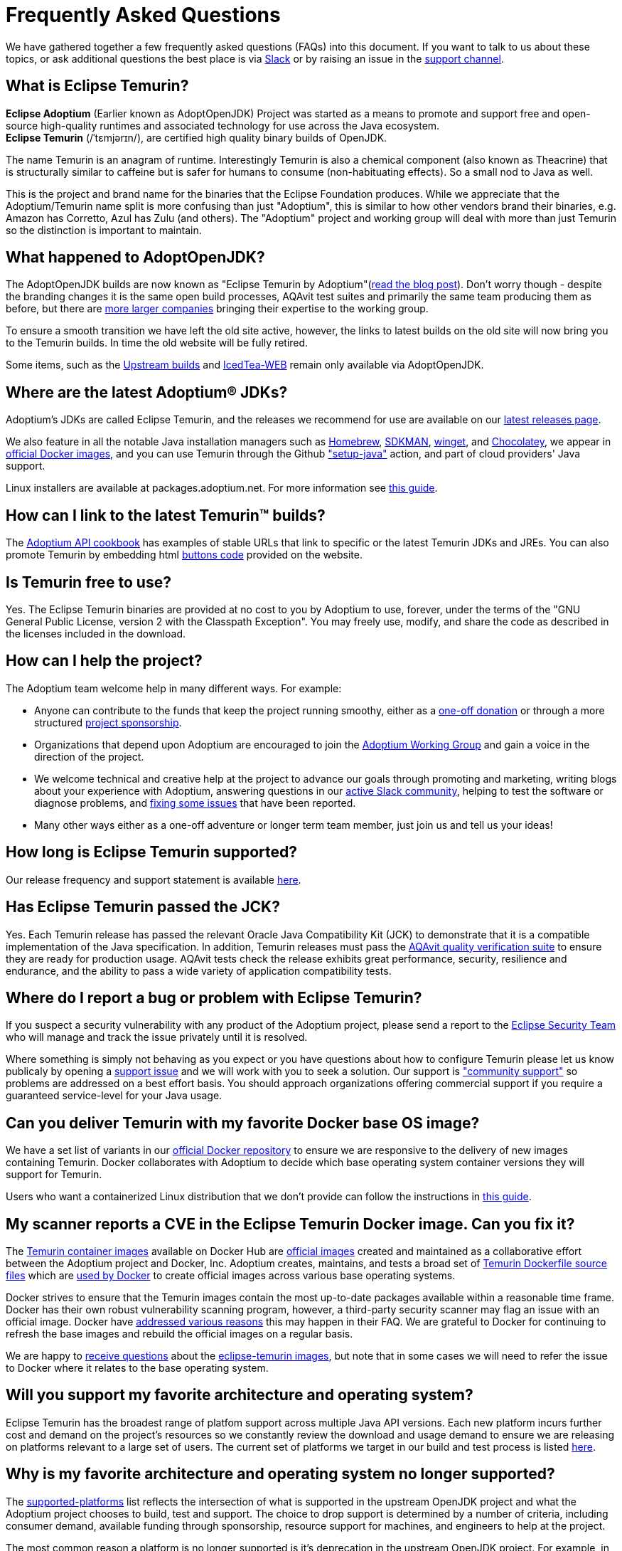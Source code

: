 = Frequently Asked Questions
:page-authors: gdams, karianna, sxa555, aahlenst, sxa, tellison, kemitix, Fishbowler, Saurabh-Daware, xavierfacq, smlambert

We have gathered together a few frequently asked questions (FAQs) into
this document.
If you want to talk to us about these topics, or ask additional questions
the best place is via
https://adoptium.net/slack.html[Slack] or by raising an issue in the
https://github.com/adoptium/adoptium-support[support channel].


== What is Eclipse Temurin?

*Eclipse Adoptium* (Earlier known as AdoptOpenJDK) Project was started as a means to  promote and support free and open-source high-quality runtimes and associated technology for use across the Java ecosystem. +
*Eclipse Temurin* (/ˈtɛmjərɪn/), are certified high quality binary builds of OpenJDK.

The name Temurin is an anagram of runtime. Interestingly Temurin is also a chemical component (also known as Theacrine) that is structurally similar to caffeine but is safer for humans to consume (non-habituating effects). So a small nod to Java as well.

This is the project and brand name for the binaries that the Eclipse
Foundation produces.
While we appreciate that the Adoptium/Temurin name split
is more confusing than just "Adoptium", this is similar to how other
vendors brand their binaries, e.g. Amazon has Corretto, Azul has Zulu
(and others). The "Adoptium" project and working group will deal with
more than just Temurin so the distinction is important to maintain.

== What happened to AdoptOpenJDK?

The AdoptOpenJDK builds are now known as "Eclipse Temurin by
Adoptium"(https://adoptium.net/blog/2021/08/adoptium-celebrates-first-release/[read the blog post]).
Don’t worry though - despite the branding changes it is the same open build processes,
AQAvit test suites and primarily the same team producing them as before, but
there are link:/members[more larger companies] bringing their expertise
to the working group.

To ensure a smooth transition we have left the old site active, however,
the links to latest builds on the old site will now bring you to the
Temurin builds. In time the old website will be fully retired.

Some items, such as the https://adoptopenjdk.net/upstream.html[Upstream builds]
and https://adoptopenjdk.net/icedtea-web.html[IcedTea-WEB] remain only available
via AdoptOpenJDK.

== Where are the latest Adoptium(R) JDKs?

Adoptium's JDKs are called Eclipse Temurin, and the releases we recommend for
use are available on our https://adoptium.net/temurin/releases/[latest releases page].

We also feature in all the notable Java installation managers such as
https://formulae.brew.sh/cask/temurin[Homebrew], https://sdkman.io/[SDKMAN],
https://github.com/microsoft/winget-cli[winget], and https://chocolatey.org/[Chocolatey], we appear in
https://hub.docker.com/_/eclipse-temurin[official Docker images], and you can
use Temurin through the Github
https://github.com/marketplace/actions/setup-java-jdk#basic["setup-java"]
action, and part of cloud providers' Java support.

Linux installers are available at packages.adoptium.net. For more
information see link:/installation/linux[this guide].

== How can I link to the latest Temurin(TM) builds?

The
https://github.com/adoptium/api.adoptium.net/blob/main/docs/cookbook.adoc#example-two-linking-to-the-latest-jdk-or-jre[Adoptium API cookbook]
has examples of stable URLs that link to specific or the latest Temurin JDKs and JREs. You can also promote Temurin by embedding html
https://adoptium.net/en-GB/temurin/buttons/[buttons code]
provided on the website.

== Is Temurin free to use?

Yes. The Eclipse Temurin binaries are provided at no cost to you by Adoptium to use,
forever, under the terms of the "GNU General Public License, version 2 with the
Classpath Exception". You may freely use, modify, and share the code as described
in the licenses included in the download.

== How can I help the project?

The Adoptium team welcome help in many different ways. For example:

* Anyone can contribute to the funds that keep the project running smoothy, either
as a https://www.eclipse.org/donate/adoptium/[one-off donation] or through a
more structured link:/sponsors[project sponsorship].

* Organizations that depend upon Adoptium are encouraged to join the
link:/members[Adoptium Working Group] and gain a voice in the direction of the project.

* We welcome technical and creative help at the project to advance our goals through
promoting and marketing, writing blogs about your experience with Adoptium, answering
questions in our link:/slack[active Slack community], helping to test the
software or diagnose problems, and link:/docs/first-timer-support[fixing some
issues] that have been reported.

* Many other ways either as a one-off adventure or longer term team member, just
join us and tell us your ideas!

== How long is Eclipse Temurin supported?

Our release frequency and support statement is available
https://adoptium.net/support/[here].

== Has Eclipse Temurin passed the JCK?

Yes. Each Temurin release has passed the relevant Oracle Java Compatibility Kit (JCK)
to demonstrate that it is a compatible implementation of the Java specification.
In addition, Temurin releases must pass the link:/aqavit[AQAvit quality verification suite]
to ensure they are ready for production usage. AQAvit tests check the release exhibits
great performance, security, resilience and endurance, and the ability to pass a wide
variety of application compatibility tests.

== Where do I report a bug or problem with Eclipse Temurin?

If you suspect a security vulnerability with any product of the Adoptium project,
please send a report to the https://www.eclipse.org/security/[Eclipse Security Team]
who will manage and track the issue privately until it is resolved.

Where something is simply not behaving as you expect or you have questions about
how to configure Temurin please let us know publicaly by opening a
https://github.com/adoptium/adoptium-support/issues/new/choose[support issue] and we will
work with you to seek a solution. Our support is link:/support["community support"]
so problems are addressed on a best effort basis. You should approach organizations
offering commercial support if you require a guaranteed service-level for your Java
usage.

== Can you deliver Temurin with my favorite Docker base OS image?

We have a set list of variants in our
https://hub.docker.com/_/eclipse-temurin[official Docker repository] to ensure we
are responsive to the delivery of new images containing Temurin.  Docker collaborates
with Adoptium to decide which base operating system container versions they will
support for Temurin.

Users who want a containerized Linux distribution that we don’t provide can follow
the instructions in
https://adoptium.net/blog/2021/08/using-jlink-in-dockerfiles/[this
guide].

== My scanner reports a CVE in the Eclipse Temurin Docker image. Can you fix it?

The https://hub.docker.com/_/eclipse-temurin[Temurin container images] available on
Docker Hub are https://docs.docker.com/docker-hub/official_images/[official images]
created and maintained as a collaborative effort between the Adoptium project and
Docker, Inc. Adoptium creates, maintains, and tests a broad set of
https://github.com/adoptium/containers[Temurin Dockerfile source files] which are
https://github.com/docker-library/official-images/blob/master/library/eclipse-temurin[used by Docker]
to create official images across various base operating systems.

Docker strives to ensure that the Temurin images contain the most up-to-date packages
available within a reasonable time frame. Docker has their own robust vulnerability
scanning program, however, a third-party security scanner may flag an issue with an
official image. Docker have
https://github.com/docker-library/faq#why-does-my-security-scanner-show-that-an-image-has-cves[addressed various reasons]
this may happen in their FAQ. We are grateful to Docker for continuing to refresh the
base images and rebuild the official images on a regular basis.

We are happy to
https://github.com/adoptium/adoptium-support/issues/new/choose[receive questions]
about the
https://hub.docker.com/_/eclipse-temurin[eclipse-temurin images], but note that
in some cases we will need to refer the issue to Docker where it relates to the base operating
system.

== Will you support my favorite architecture and operating system?

Eclipse Temurin has the broadest range of platfom support across multiple Java API
versions. Each new platform incurs further cost and demand on the project's
resources so we constantly review the download and usage demand to ensure we
are releasing on platforms relevant to a large set of users. The current
set of platforms we target in our build and test process is listed link:/supported-platforms[here].

== Why is my favorite architecture and operating system no longer supported?

The link:/supported-platforms[supported-platforms] list reflects the intersection of what is supported in the upstream OpenJDK project and what the Adoptium project chooses to build, test and support.  The choice to drop support is determined by a number of criteria, including consumer demand, available funding through sponsorship, resource support for machines, and engineers to help at the project.  

The most common reason a platform is no longer supported is it's deprecation in the upstream OpenJDK project.  For example, in answer to the question "why is Windows x86 32bit no longer supported in Java 21+?", one can see https://openjdk.org/jeps/449[JEP 449] where that port is deprecated for removal.

== Can I automate the download of Temurin binaries?

Yes! There is a rich https://api.adoptium.net/q/swagger-ui/[download API]
provided by Adoptium for downloading Eclipse Temurin builds. Using the API it is
possible to get information about the latest builds of Temurin, and pull
them down into your own application.

We provide
https://github.com/adoptium/api.adoptium.net/blob/main/docs/cookbook.adoc#example-three-scripting-a-download-using-the-adoptium-api[an example of automating a download]
in the
https://github.com/adoptium/api.adoptium.net/blob/main/docs/cookbook.adoc#adoptium-api-cookbook[Adoptium API cookbook].

== Where are the OpenJ9 builds?

The transition to Adoptium means we have unfortunately not been able to
continue to distribute builds of Eclipse OpenJ9. IBM has now taken them
over and they are now available as
"https://developer.ibm.com/languages/java/semeru-runtimes/[IBM Semeru]".
There is no need to be concerned about the change - it is still free.

== Why do the packages not include IcedTea-Web?

The agreements that we have since moving under the Eclipse Foundation
mean that we can no longer include IcedTea-Web in our installers.
However, you can still add the functionality if you require it using the
https://blog.adoptopenjdk.net/2018/10/using-icedtea-web-browser-plug-in-with-adoptopenjdk/[instructions
here].

== Can you give a talk on the project?

The people involved in the project are passionate about promoting it and
we are keen to find ways to promote the work we do at Adoptium and with
the Temurin binaries so feel free to get in touch with us if you have a
forum you wish us to participate in and we will see what we can do. In
general contacting the team via Slack is the best way to engage with us.
